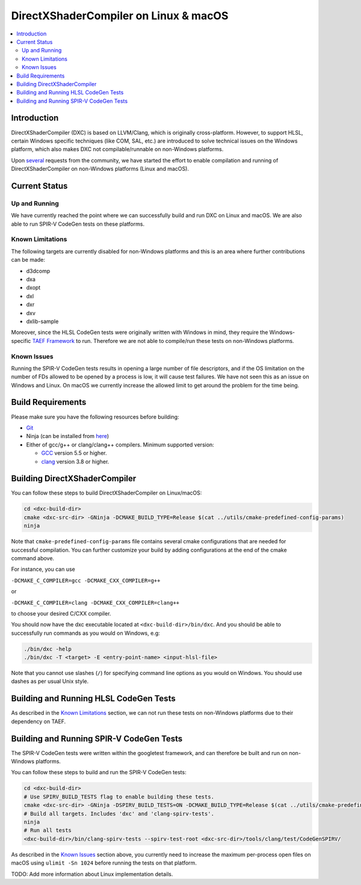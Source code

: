 ======================================
DirectXShaderCompiler on Linux & macOS
======================================

.. contents::
   :local:
   :depth: 3

Introduction
============

DirectXShaderCompiler (DXC) is based on LLVM/Clang, which is originally
cross-platform. However, to support HLSL, certain Windows specific techniques
(like COM, SAL, etc.) are introduced to solve technical issues on the Windows
platform, which also makes DXC not compilable/runnable on non-Windows platforms.

Upon `several <https://github.com/Microsoft/DirectXShaderCompiler/issues/1082>`_
requests from the community, we have started the effort to enable compilation
and running of DirectXShaderCompiler on non-Windows platforms (Linux and macOS).

Current Status
==============

Up and Running
--------------
We have currently reached the point where we can successfully build and run DXC
on Linux and macOS. We are also able to run SPIR-V CodeGen tests on these
platforms.

Known Limitations
-----------------

The following targets are currently disabled for non-Windows platforms and this
is an area where further contributions can be made:

* d3dcomp
* dxa
* dxopt
* dxl
* dxr
* dxv
* dxlib-sample

Moreover, since the HLSL CodeGen tests were originally written with Windows in
mind, they require the Windows-specific `TAEF Framework <https://docs.microsoft.com/en-us/windows-hardware/drivers/taef/>`_
to run. Therefore we are not able to compile/run these tests on non-Windows
platforms.

Known Issues
------------
Running the SPIR-V CodeGen tests results in opening a large number of file
descriptors, and if the OS limitation on the number of FDs allowed to be opened
by a process is low, it will cause test failures. We have not seen this as an
issue on Windows and Linux. On macOS we currently increase the allowed limit to
get around the problem for the time being.

Build Requirements
==================
Please make sure you have the following resources before building:

- `Git <https://git-scm.com/downloads>`_
- Ninja (can be installed from `here <https://github.com/ninja-build/ninja/releases>`_)
- Either of gcc/g++ or clang/clang++ compilers. Minimum supported version:

  - `GCC <https://gcc.gnu.org/releases.html>`_ version 5.5 or higher.
  - `clang <http://releases.llvm.org/>`_ version 3.8 or higher.


Building DirectXShaderCompiler
==============================
You can follow these steps to build DirectXShaderCompiler on Linux/macOS:

.. code:: sh

  cd <dxc-build-dir>
  cmake <dxc-src-dir> -GNinja -DCMAKE_BUILD_TYPE=Release $(cat ../utils/cmake-predefined-config-params)
  ninja

Note that ``cmake-predefined-config-params`` file contains several cmake
configurations that are needed for successful compilation. You can further
customize your build by adding configurations at the end of the cmake command
above.

For instance, you can use

``-DCMAKE_C_COMPILER=gcc -DCMAKE_CXX_COMPILER=g++``

or

``-DCMAKE_C_COMPILER=clang -DCMAKE_CXX_COMPILER=clang++``

to choose your desired C/CXX compiler.

You should now have the dxc executable located at ``<dxc-build-dir>/bin/dxc``.
And you should be able to successfully run commands as you would on Windows, e.g:

.. code:: sh

  ./bin/dxc -help
  ./bin/dxc -T <target> -E <entry-point-name> <input-hlsl-file>

Note that you cannot use slashes (``/``) for specifying command line options as
you would on Windows. You should use dashes as per usual Unix style.

Building and Running HLSL CodeGen Tests
=======================================
As described in the `Known Limitations`_ section, we can not run these tests on
non-Windows platforms due to their dependency on TAEF.

Building and Running SPIR-V CodeGen Tests
=========================================
The SPIR-V CodeGen tests were written within the googletest framework, and can
therefore be built and run on non-Windows platforms.

You can follow these steps to build and run the SPIR-V CodeGen tests:

.. code:: sh

  cd <dxc-build-dir>
  # Use SPIRV_BUILD_TESTS flag to enable building these tests.
  cmake <dxc-src-dir> -GNinja -DSPIRV_BUILD_TESTS=ON -DCMAKE_BUILD_TYPE=Release $(cat ../utils/cmake-predefined-config-params)
  # Build all targets. Includes 'dxc' and 'clang-spirv-tests'.
  ninja
  # Run all tests
  <dxc-build-dir>/bin/clang-spirv-tests --spirv-test-root <dxc-src-dir>/tools/clang/test/CodeGenSPIRV/


As described in the `Known Issues`_ section above, you currently need to
increase the maximum per-process open files on macOS using
``ulimit -Sn 1024`` before running the tests on that platform.

TODO: Add more information about Linux implementation details.

